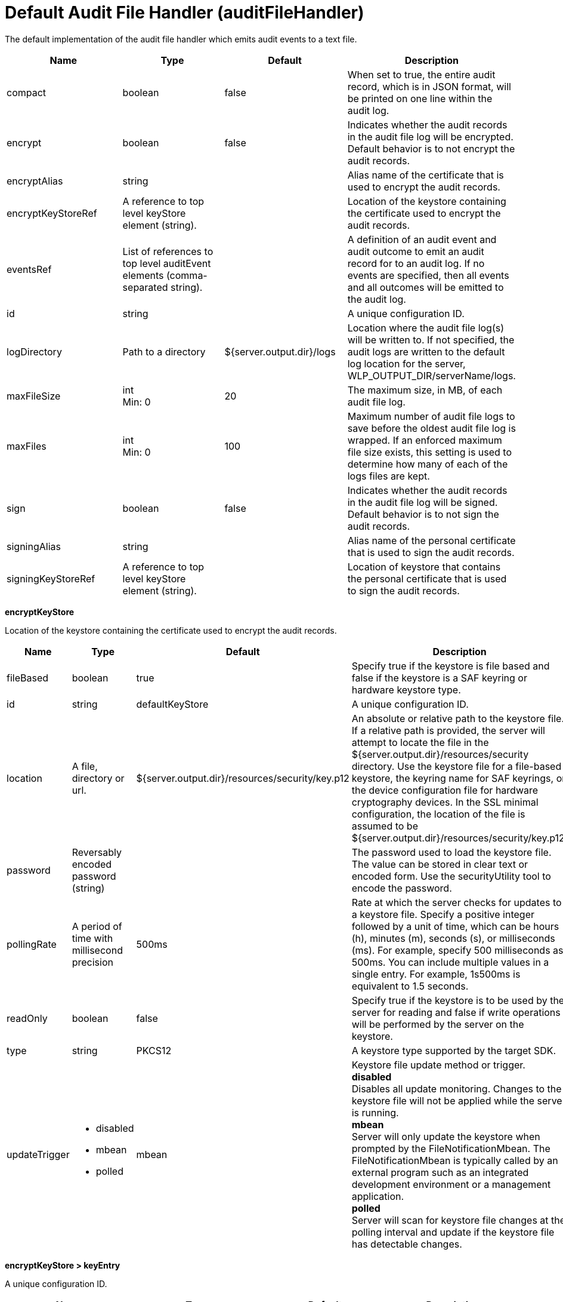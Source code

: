 = +Default Audit File Handler+ (+auditFileHandler+)
:linkcss: 
:page-layout: config
:nofooter: 

+The default implementation of the audit file handler which emits audit events to a text file.+

[cols="a,a,a,a",width="100%"]
|===
|Name|Type|Default|Description

|+compact+

|boolean

|+false+

|+When set to true, the entire audit record, which is in JSON format, will be printed on one line within the audit log.+

|+encrypt+

|boolean

|+false+

|+Indicates whether the audit records in the audit file log will be encrypted.  Default behavior is to not encrypt the audit records.+

|+encryptAlias+

|string

|

|+Alias name of the certificate that is used to encrypt the audit records.+

|+encryptKeyStoreRef+

|A reference to top level keyStore element (string).

|

|+Location of the keystore containing the certificate used to encrypt the audit records.+

|+eventsRef+

|List of references to top level auditEvent elements (comma-separated string).

|

|+A definition of an audit event and audit outcome to emit an audit record for to an audit log.  If no events are specified, then all events and all outcomes will be emitted to the audit log.+

|+id+

|string

|

|+A unique configuration ID.+

|+logDirectory+

|Path to a directory

|+${server.output.dir}/logs+

|+Location where the audit file log(s) will be written to.   If not specified, the audit logs are written to the default log location for the server, WLP_OUTPUT_DIR/serverName/logs.+

|+maxFileSize+

|int +
Min: +0+

|+20+

|+The maximum size, in MB, of each audit file log.+

|+maxFiles+

|int +
Min: +0+

|+100+

|+Maximum number of audit file logs to save before the oldest audit file log is wrapped.  If an enforced maximum file size exists, this setting is used to determine how many of each of the logs files are kept.+

|+sign+

|boolean

|+false+

|+Indicates whether the audit records in the audit file log will be signed.  Default behavior is to not sign the audit records.+

|+signingAlias+

|string

|

|+Alias name of the personal certificate that is used to sign the audit records.+

|+signingKeyStoreRef+

|A reference to top level keyStore element (string).

|

|+Location of keystore that contains the personal certificate that is used to sign the audit records.+
|===
[#+encryptKeyStore+]*encryptKeyStore*

+Location of the keystore containing the certificate used to encrypt the audit records.+


[cols="a,a,a,a",width="100%"]
|===
|Name|Type|Default|Description

|+fileBased+

|boolean

|+true+

|+Specify true if the keystore is file based and false if the keystore is a SAF keyring or hardware keystore type.+

|+id+

|string

|+defaultKeyStore+

|+A unique configuration ID.+

|+location+

|A file, directory or url.

|+${server.output.dir}/resources/security/key.p12+

|+An absolute or relative path to the keystore file. If a relative path is provided, the server will attempt to locate the file in the ${server.output.dir}/resources/security directory. Use the keystore file for a file-based keystore, the keyring name for SAF keyrings, or the device configuration file for hardware cryptography devices. In the SSL minimal configuration, the location of the file is assumed to be ${server.output.dir}/resources/security/key.p12.+

|+password+

|Reversably encoded password (string)

|

|+The password used to load the keystore file. The value can be stored in clear text or encoded form. Use the securityUtility tool to encode the password.+

|+pollingRate+

|A period of time with millisecond precision

|+500ms+

|+Rate at which the server checks for updates to a keystore file. Specify a positive integer followed by a unit of time, which can be hours (h), minutes (m), seconds (s), or milliseconds (ms). For example, specify 500 milliseconds as 500ms. You can include multiple values in a single entry. For example, 1s500ms is equivalent to 1.5 seconds.+

|+readOnly+

|boolean

|+false+

|+Specify true if the keystore is to be used by the server for reading and false if write operations will be performed by the server on the keystore.+

|+type+

|string

|+PKCS12+

|+A keystore type supported by the target SDK.+

|+updateTrigger+

|* +disabled+
* +mbean+
* +polled+


|+mbean+

|+Keystore file update method or trigger.+ +
*+disabled+* +
+Disables all update monitoring. Changes to the keystore file will not be applied while the server is running.+ +
*+mbean+* +
+Server will only update the keystore when prompted by the FileNotificationMbean. The FileNotificationMbean is typically called by an external program such as an integrated development environment or a management application.+ +
*+polled+* +
+Server will scan for keystore file changes at the polling interval and update if the keystore file has detectable changes.+
|===
[#+encryptKeyStore/keyEntry+]*encryptKeyStore > keyEntry*

+A unique configuration ID.+


[cols="a,a,a,a",width="100%"]
|===
|Name|Type|Default|Description

|+id+

|string

|

|+A unique configuration ID.+

|+keyPassword+

|Reversably encoded password (string) +
Required

|

|+Password of the private key entry in the keystore.+

|+name+

|string +
Required

|

|+Name of the private key entry in the keystore.+
|===
[#+events+]*events*

+A definition of an audit event and audit outcome to emit an audit record for to an audit log.  If no events are specified, then all events and all outcomes will be emitted to the audit log.+


[cols="a,a,a,a",width="100%"]
|===
|Name|Type|Default|Description

|+eventName+

|* +APPLICATION_TOKEN_MANAGEMENT+
* +JMX_MBEAN+
* +JMX_MBEAN_ATTRIBUTES+
* +JMX_MBEAN_REGISTER+
* +JMX_NOTIFICATION+
* +SECURITY_API_AUTHN+
* +SECURITY_API_AUTHN_TERMINATE+
* +SECURITY_AUDIT_MGMT+
* +SECURITY_AUTHN+
* +SECURITY_AUTHN_DELEGATION+
* +SECURITY_AUTHN_FAILOVER+
* +SECURITY_AUTHN_TERMINATE+
* +SECURITY_AUTHZ+
* +SECURITY_JMS_AUTHN+
* +SECURITY_JMS_AUTHZ+
* +SECURITY_MEMBER_MGMT+
* +SECURITY_SAF_AUTHZ+
* +SECURITY_SAF_AUTHZ_DETAILS+


|

|+The unique name of the audit event.  For example: SECURITY_AUTHN or SECURITY_AUTHZ.+ +
*+APPLICATION_TOKEN_MANAGEMENT+* +
+Audit record for OAuth application token and password management+ +
*+JMX_MBEAN+* +
+Audit record for any create, query, invoke MBean operations+ +
*+JMX_MBEAN_ATTRIBUTES+* +
+Audit record for any query, create or update to MBean attributes.+ +
*+JMX_MBEAN_REGISTER+* +
+Audit record for any register or unregister MBean operations.+ +
*+JMX_NOTIFICATION+* +
+Audit record of any addition or removal of notification listeners.+ +
*+SECURITY_API_AUTHN+* +
+Audit record for any authentication which passes through the authentication API, excluding logouts.+ +
*+SECURITY_API_AUTHN_TERMINATE+* +
+Audit record for any authentication logout which passes through the authentication API.+ +
*+SECURITY_AUDIT_MGMT+* +
+Audit record of the starting and stopping of audit services.+ +
*+SECURITY_AUTHN+* +
+Audit record for any security authentication event, excluding logouts.+ +
*+SECURITY_AUTHN_DELEGATION+* +
+Audit record for any delegation, identify assertion, and runAS.  Used when switching user identities within a given session.+ +
*+SECURITY_AUTHN_FAILOVER+* +
+Audit record for any authentication failover event.+ +
*+SECURITY_AUTHN_TERMINATE+* +
+Audit record for any authentication logout event.+ +
*+SECURITY_AUTHZ+* +
+Audit record for any security authorization events.+ +
*+SECURITY_JMS_AUTHN+* +
+Audit record for any JMS authentication events.+ +
*+SECURITY_JMS_AUTHZ+* +
+Audit record for any JMS auhorization events.+ +
*+SECURITY_MEMBER_MGMT+* +
+Audit record for all user and group management events, including creation, reading, updating and deleting of user and group records.+ +
*+SECURITY_SAF_AUTHZ+* +
+Audit record for SAF Authorization event.+ +
*+SECURITY_SAF_AUTHZ_DETAILS+* +
+Audit record for SAF Authorization event when the SAF authorization service is configured to report additional information about authorization failures and a SAFAuthorizationException is thrown.+

|+id+

|string

|

|+A unique configuration ID.+

|+outcome+

|* +CHALLENGE+
* +DENIED+
* +ERROR+
* +FAILURE+
* +INFO+
* +REDIRECT+
* +SUCCESS+
* +WARNING+


|

|+Defines the outcome for an audit event to gather and report.  For example:  SUCCESS, FAILURE, or DENIED.  If no outcome is specified, then all outcomes for the particular audit event are emitted to the audit.log.+
|===
[#+signingKeyStore+]*signingKeyStore*

+Location of keystore that contains the personal certificate that is used to sign the audit records.+


[cols="a,a,a,a",width="100%"]
|===
|Name|Type|Default|Description

|+fileBased+

|boolean

|+true+

|+Specify true if the keystore is file based and false if the keystore is a SAF keyring or hardware keystore type.+

|+id+

|string

|+defaultKeyStore+

|+A unique configuration ID.+

|+location+

|A file, directory or url.

|+${server.output.dir}/resources/security/key.p12+

|+An absolute or relative path to the keystore file. If a relative path is provided, the server will attempt to locate the file in the ${server.output.dir}/resources/security directory. Use the keystore file for a file-based keystore, the keyring name for SAF keyrings, or the device configuration file for hardware cryptography devices. In the SSL minimal configuration, the location of the file is assumed to be ${server.output.dir}/resources/security/key.p12.+

|+password+

|Reversably encoded password (string)

|

|+The password used to load the keystore file. The value can be stored in clear text or encoded form. Use the securityUtility tool to encode the password.+

|+pollingRate+

|A period of time with millisecond precision

|+500ms+

|+Rate at which the server checks for updates to a keystore file. Specify a positive integer followed by a unit of time, which can be hours (h), minutes (m), seconds (s), or milliseconds (ms). For example, specify 500 milliseconds as 500ms. You can include multiple values in a single entry. For example, 1s500ms is equivalent to 1.5 seconds.+

|+readOnly+

|boolean

|+false+

|+Specify true if the keystore is to be used by the server for reading and false if write operations will be performed by the server on the keystore.+

|+type+

|string

|+PKCS12+

|+A keystore type supported by the target SDK.+

|+updateTrigger+

|* +disabled+
* +mbean+
* +polled+


|+mbean+

|+Keystore file update method or trigger.+ +
*+disabled+* +
+Disables all update monitoring. Changes to the keystore file will not be applied while the server is running.+ +
*+mbean+* +
+Server will only update the keystore when prompted by the FileNotificationMbean. The FileNotificationMbean is typically called by an external program such as an integrated development environment or a management application.+ +
*+polled+* +
+Server will scan for keystore file changes at the polling interval and update if the keystore file has detectable changes.+
|===
[#+signingKeyStore/keyEntry+]*signingKeyStore > keyEntry*

+A unique configuration ID.+


[cols="a,a,a,a",width="100%"]
|===
|Name|Type|Default|Description

|+id+

|string

|

|+A unique configuration ID.+

|+keyPassword+

|Reversably encoded password (string) +
Required

|

|+Password of the private key entry in the keystore.+

|+name+

|string +
Required

|

|+Name of the private key entry in the keystore.+
|===
